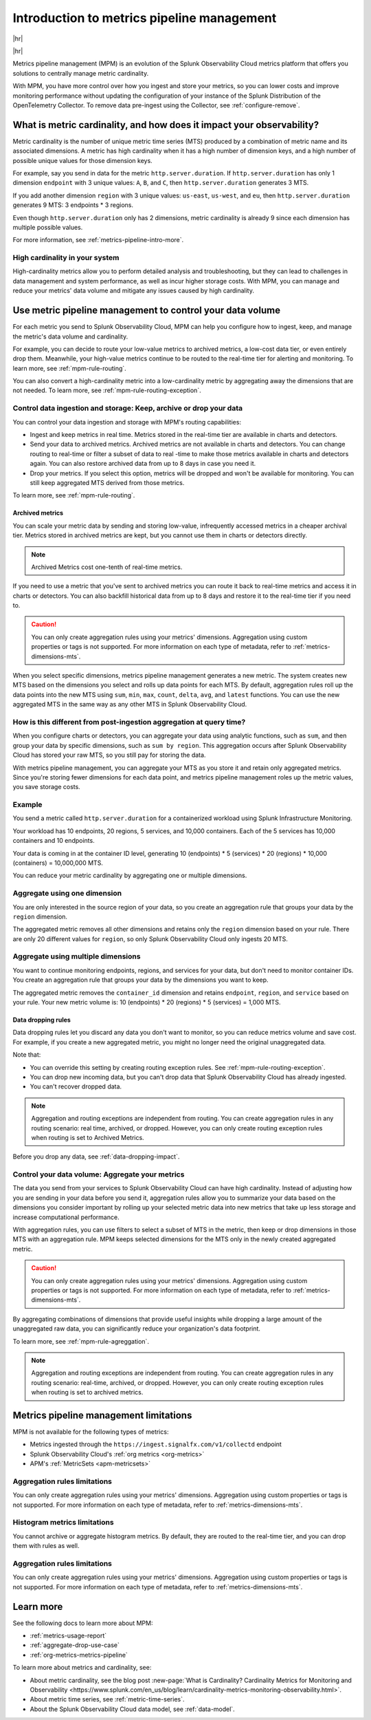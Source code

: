 
.. _metrics-pipeline-intro:

******************************************************
Introduction to metrics pipeline management
******************************************************

.. meta::
    :description: Introduction to metrics pipeline management in Splunk Observability Cloud.

|hr|

.. raw:: html
  
    <embed>
      <p><b>Available in Enterprise Edition</b>. For more information, see <a href="#sd-subscriptions">Subscription types, expansions, renewals, and terminations</a>.</p>
    </embed>

|hr|

Metrics pipeline management (MPM) is an evolution of the Splunk Observability Cloud metrics platform that offers you solutions to centrally manage metric cardinality.

With MPM, you have more control over how you ingest and store your metrics, so you can lower costs and improve monitoring performance without updating the configuration of your instance of the Splunk Distribution of the OpenTelemetry Collector. To remove data pre-ingest using the Collector, see :ref:`configure-remove`.

What is metric cardinality, and how does it impact your observability?
=======================================================================================

Metric cardinality is the number of unique metric time series (MTS) produced by a combination of metric name and its associated dimensions. A metric has high cardinality when it has a high number of dimension keys, and a high
number of possible unique values for those dimension keys.

For example, say you send in data for the metric ``http.server.duration``. If ``http.server.duration`` has only 1 dimension ``endpoint`` with 3 unique values: ``A``, ``B``, and ``C``, then ``http.server.duration`` generates 3 MTS.

If you add another dimension ``region`` with 3 unique values: ``us-east``, ``us-west``, and ``eu``, then ``http.server.duration`` generates 9 MTS: 3 endpoints * 3 regions.

Even though ``http.server.duration`` only has 2 dimensions, metric cardinality is already 9 since each dimension has multiple possible values.

For more information, see :ref:`metrics-pipeline-intro-more`.

High cardinality in your system 
----------------------------------------------------------------

High-cardinality metrics allow you to perform detailed analysis and troubleshooting, but they can lead to challenges in data management and system performance​​, as well as incur higher storage costs. With MPM, you can manage and reduce your metrics' data volume and mitigate any issues caused by high cardinality.

Use metric pipeline management to control your data volume
=============================================================================================

For each metric you send to Splunk Observability Cloud, MPM can help you configure how to ingest, keep, and manage the metric's data volume and cardinality.

For example,  you can decide to route your low-value metrics to archived metrics, a low-cost data tier, or even entirely drop them. Meanwhile, your high-value metrics continue to be routed to the real-time tier for alerting and monitoring. To learn more, see :ref:`mpm-rule-routing`.

You can also convert a high-cardinality metric into a low-cardinality metric by aggregating away the dimensions that are not needed. To learn more, see :ref:`mpm-rule-routing-exception`.

Control data ingestion and storage: Keep, archive or drop your data
------------------------------------------------------------------------------------------------

You can control your data ingestion and storage with MPM's routing capabilities:

* Ingest and keep metrics in real time. Metrics stored in the real-time tier are available in charts and detectors.
* Send your data to archived metrics. Archived metrics are not available in charts and detectors. You can change routing to real-time or filter a subset of data to real -time to make those metrics available in charts and detectors again. You can also restore archived data from up to 8 days in case you need it.
* Drop your metrics. If you select this option, metrics will be dropped and won't be available for monitoring. You can still keep aggregated MTS derived from those metrics.

To learn more, see :ref:`mpm-rule-routing`.

.. _archived-metrics-intro:

Archived metrics
^^^^^^^^^^^^^^^^^^^^^^^^^^^^^^^^^^^^^^^^^^^^^^^

You can scale your metric data by sending and storing low-value, infrequently accessed metrics in a cheaper archival tier. Metrics stored in archived metrics are kept, but you cannot use them in charts or detectors directly. 

.. note:: Archived Metrics cost one-tenth of real-time metrics.

If you need to use a metric that you've sent to archived metrics you can route it back to real-time metrics and access it in charts or detectors. You can also backfill historical data from up to 8 days and restore it to the real-time tier if you need to. 

.. caution:: You can only create aggregation rules using your metrics' dimensions. Aggregation using custom properties or tags is not supported. For more information on each type of metadata, refer to :ref:`metrics-dimensions-mts`.

When you select specific dimensions, metrics pipeline management generates a new metric. The system creates new MTS
based on the dimensions you select and rolls up data points for each MTS. By default, aggregation rules roll up the
data points into the new MTS using ``sum``, ``min``, ``max``, ``count``, ``delta``, ``avg``, and ``latest`` functions.
You can use the new aggregated MTS in the same way as any other MTS in Splunk Observability Cloud.

How is this different from post-ingestion aggregation at query time?
--------------------------------------------------------------------------------

When you configure charts or detectors, you can aggregate your data using analytic functions, such as ``sum``, and then
group your data by specific dimensions, such as ``sum by region``. This aggregation occurs after Splunk Observability Cloud
has stored your raw MTS, so you still pay for storing the data.

With metrics pipeline management, you can aggregate your MTS as you store it and retain only aggregated metrics. Since
you're storing fewer dimensions for each data point, and metrics pipeline management roles up the metric values, you
save storage costs.

Example
--------------------------------------------------------------------------------

You send a metric called ``http.server.duration`` for a containerized workload using Splunk Infrastructure Monitoring.

Your workload has 10 endpoints, 20 regions, 5 services, and 10,000 containers. Each of the 5 services has 10,000
containers and 10 endpoints.

Your data is coming in at the container ID level, generating 10 (endpoints) * 5 (services) * 20 (regions) * 10,000 (containers) = 10,000,000 MTS.

You can reduce your metric cardinality by aggregating one or multiple dimensions.

Aggregate using one dimension
--------------------------------------------------------------------------------

You are only interested in the source region of your data, so you create an aggregation rule that groups your data by
the ``region`` dimension.

The aggregated metric removes all other dimensions and retains only the ``region`` dimension based on your rule. There
are only 20 different values for ``region``, so only Splunk Observability Cloud only ingests 20 MTS.

Aggregate using multiple dimensions
--------------------------------------------------------------------------------

You want to continue monitoring endpoints, regions, and services for your data, but don't need to monitor container IDs.
You create an aggregation rule that groups your data by the dimensions you want to keep.

The aggregated metric removes the ``container_id`` dimension and retains ``endpoint``, ``region``, and ``service``
based on your rule. Your new metric volume is: 10 (endpoints) * 20 (regions) * 5 (services) = 1,000 MTS.

.. _mpm-intro-rule-dropping:
.. _data-dropping:

Data dropping rules
^^^^^^^^^^^^^^^^^^^^^^^^^^^^^^^^^^^^^^^^^^^^^^^

Data dropping rules let you discard any data you don't want to monitor, so you can reduce metrics volume and save cost. For example, if you create a new aggregated metric, you might no longer need the original unaggregated data. 

Note that:

* You can override this setting by creating routing exception rules. See :ref:`mpm-rule-routing-exception`.
* You can drop new incoming data, but you can't drop data that Splunk Observability Cloud has already ingested.
* You can't recover dropped data.

.. note:: Aggregation and routing exceptions are independent from routing. You can create aggregation rules in any routing scenario: real time, archived, or dropped. However, you can only create routing exception rules when routing is set to Archived Metrics.

Before you drop any data, see :ref:`data-dropping-impact`.

Control your data volume: Aggregate your metrics
-----------------------------------------------------------------------

The data you send from your services to Splunk Observability Cloud can have high cardinality. Instead of adjusting how you are sending in your data before you send it, aggregation rules allow you to summarize your data based on the dimensions you consider important by rolling up your selected metric data into new metrics that take up less storage and increase computational performance.

With aggregation rules, you can use filters to select a subset of MTS in the metric, then keep or drop dimensions in those MTS with an aggregation rule. MPM keeps selected dimensions for the MTS only in the newly created aggregated metric.

.. caution:: You can only create aggregation rules using your metrics' dimensions. Aggregation using custom properties or tags is not supported. For more information on each type of metadata, refer to :ref:`metrics-dimensions-mts`.

By aggregating combinations of dimensions that provide useful insights while dropping a large amount of the unaggregated raw data, you can significantly reduce your organization's data footprint.

To learn more, see :ref:`mpm-rule-agreggation`.

.. note:: Aggregation and routing exceptions are independent from routing. You can create aggregation rules in any routing scenario: real-time, archived, or dropped. However, you can only create routing exception rules when routing is set to archived metrics.

Metrics pipeline management limitations
===============================================================================

MPM is not available for the following types of metrics: 

* Metrics ingested through the ``https://ingest.signalfx.com/v1/collectd`` endpoint
* Splunk Observability Cloud's :ref:`org metrics <org-metrics>`
* APM's :ref:`MetricSets <apm-metricsets>`

Aggregation rules limitations
--------------------------------------------------------------------------------

You can only create aggregation rules using your metrics' dimensions. Aggregation using custom properties or tags is not supported. For more information on each type of metadata, refer to :ref:`metrics-dimensions-mts`.

Histogram metrics limitations
--------------------------------------------------------------------------------

You cannot archive or aggregate histogram metrics. By default, they are routed to the real-time tier, and you can drop them with rules as well.

.. _metrics-pipeline-intro-more:

Aggregation rules limitations
--------------------------------------------------------------------------------

You can only create aggregation rules using your metrics' dimensions. Aggregation using custom properties or tags is not supported. For more information on each type of metadata, refer to :ref:`metrics-dimensions-mts`.

Learn more
===============================================================================

See the following docs to learn more about MPM:

* :ref:`metrics-usage-report`
* :ref:`aggregate-drop-use-case`
* :ref:`org-metrics-metrics-pipeline`

To learn more about metrics and cardinality, see:

* About metric cardinality, see the blog post :new-page:`What is Cardinality? Cardinality Metrics for Monitoring and Observability <https://www.splunk.com/en_us/blog/learn/cardinality-metrics-monitoring-observability.html>`.
* About metric time series, see :ref:`metric-time-series`. 
* About the Splunk Observability Cloud data model, see :ref:`data-model`.



